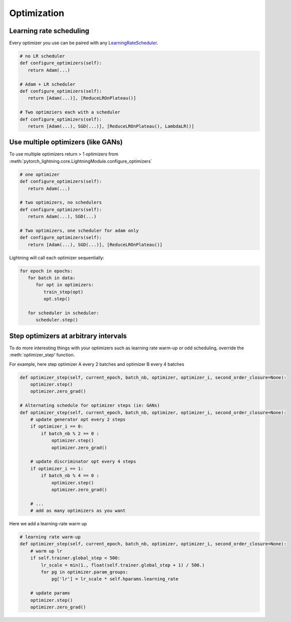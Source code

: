 Optimization
===============

Learning rate scheduling
-------------------------------------
Every optimizer you use can be paired with any `LearningRateScheduler <https://pytorch.org/docs/stable/optim.html#how-to-adjust-learning-rate>`_.

.. code-block:: python

   # no LR scheduler
   def configure_optimizers(self):
      return Adam(...)

   # Adam + LR scheduler
   def configure_optimizers(self):
      return [Adam(...)], [ReduceLROnPlateau()]

   # Two optimziers each with a scheduler
   def configure_optimizers(self):
      return [Adam(...), SGD(...)], [ReduceLROnPlateau(), LambdaLR()]


Use multiple optimizers (like GANs)
-------------------------------------
To use multiple optimizers return > 1 optimizers from :meth:`pytorch_lightning.core.LightningModule.configure_optimizers`

.. code-block:: python

   # one optimizer
   def configure_optimizers(self):
      return Adam(...)

   # two optimizers, no schedulers
   def configure_optimizers(self):
      return Adam(...), SGD(...)

   # Two optimizers, one scheduler for adam only
   def configure_optimizers(self):
      return [Adam(...), SGD(...)], [ReduceLROnPlateau()]

Lightning will call each optimizer sequentially:

.. code-block:: python

   for epoch in epochs:
      for batch in data:
         for opt in optimizers:
            train_step(opt)
            opt.step()

      for scheduler in scheduler:
         scheduler.step()


Step optimizers at arbitrary intervals
-------------------------------------
To do more interesting things with your optimizers such as learning rate warm-up or odd scheduling,
override the :meth:`optimizer_step' function.

For example, here step optimizer A every 2 batches and optimizer B every 4 batches

.. code-block:: python

    def optimizer_step(self, current_epoch, batch_nb, optimizer, optimizer_i, second_order_closure=None):
        optimizer.step()
        optimizer.zero_grad()

    # Alternating schedule for optimizer steps (ie: GANs)
    def optimizer_step(self, current_epoch, batch_nb, optimizer, optimizer_i, second_order_closure=None):
        # update generator opt every 2 steps
        if optimizer_i == 0:
            if batch_nb % 2 == 0 :
                optimizer.step()
                optimizer.zero_grad()

        # update discriminator opt every 4 steps
        if optimizer_i == 1:
            if batch_nb % 4 == 0 :
                optimizer.step()
                optimizer.zero_grad()

        # ...
        # add as many optimizers as you want

Here we add a learning-rate warm up

.. code-block:: python

    # learning rate warm-up
    def optimizer_step(self, current_epoch, batch_nb, optimizer, optimizer_i, second_order_closure=None):
        # warm up lr
        if self.trainer.global_step < 500:
            lr_scale = min(1., float(self.trainer.global_step + 1) / 500.)
            for pg in optimizer.param_groups:
                pg['lr'] = lr_scale * self.hparams.learning_rate

        # update params
        optimizer.step()
        optimizer.zero_grad()